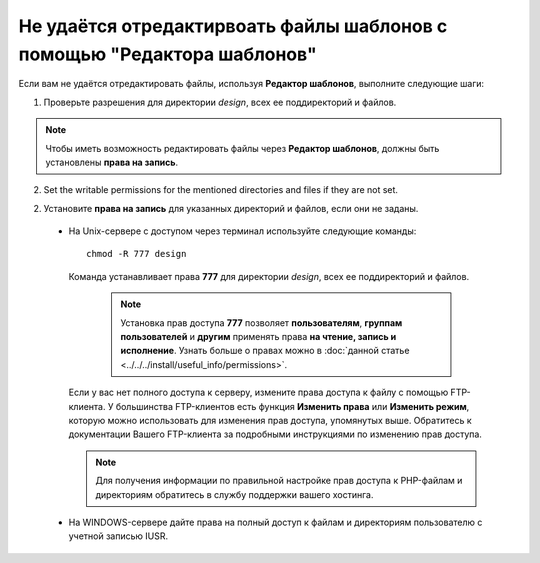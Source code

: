 ************************************************************************
Не удаётся отредактирвоать файлы шаблонов с помощью "Редактора шаблонов"
************************************************************************

Если вам не удаётся отредактировать файлы, используя **Редактор шаблонов**, выполните следующие шаги:


1. Проверьте разрешения для директории *design*, всех ее поддиректорий и файлов.

.. note:: 

    Чтобы иметь возможность редактировать файлы через **Редактор шаблонов**, должны быть установлены **права на запись**.

2. Set the writable permissions for the mentioned directories and files if they are not set.

2. Установите **права на запись** для указанных директорий и файлов, если они не заданы.

  * На Unix-сервере с доступом через терминал используйте следующие команды:

    ::

      chmod -R 777 design

    Команда устанавливает права **777** для директории *design*, всех ее поддиректорий и файлов.

      .. note:: 

          Установка прав доступа **777** позволяет **пользователям**, **группам пользователей** и **другим** применять права **на чтение, запись и исполнение**. Узнать больше о правах можно в :doc:`данной статье <../../../install/useful_info/permissions>`.

    Если у вас нет полного доступа к серверу, измените права доступа к файлу с помощью FTP-клиента. У большинства FTP-клиентов есть функция **Изменить права** или **Изменить режим**, которую можно использовать для изменения прав доступа, упомянутых выше. Обратитесь к документации Вашего FTP-клиента за подробными инструкциями по изменению прав доступа.
 
    .. note::

        Для получения информации по правильной настройке прав доступа к PHP-файлам и директориям обратитесь в службу поддержки вашего хостинга.

  * На WINDOWS-сервере дайте права на полный доступ к файлам и директориям пользователю с учетной записью IUSR.
